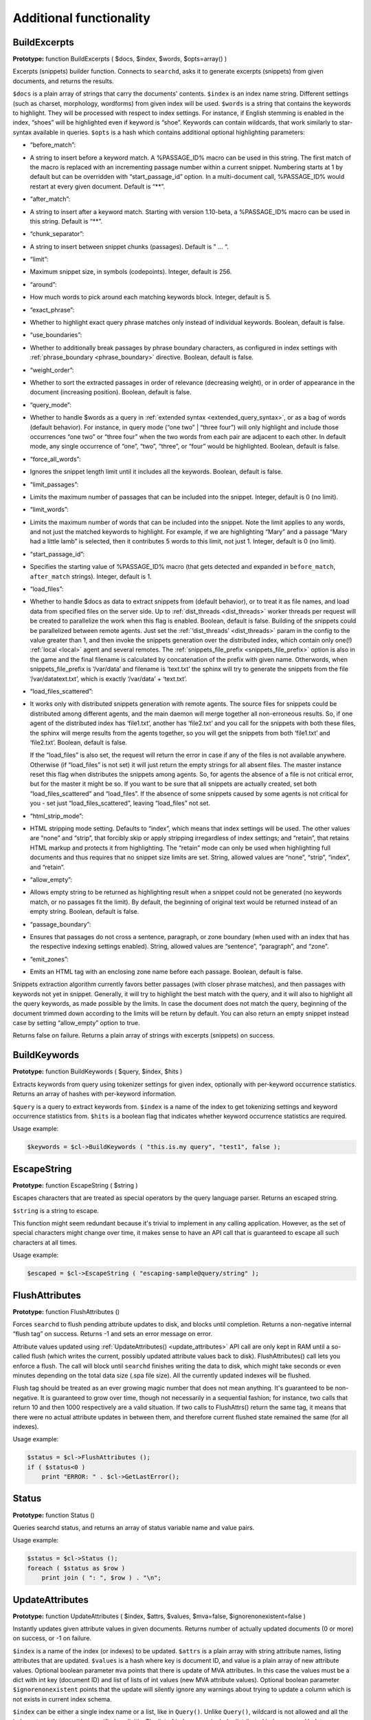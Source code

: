 Additional functionality
------------------------
.. _build_excerpts:

BuildExcerpts
~~~~~~~~~~~~~

**Prototype:** function BuildExcerpts ( $docs, $index, $words,
$opts=array() )

Excerpts (snippets) builder function. Connects to ``searchd``, asks it
to generate excerpts (snippets) from given documents, and returns the
results.

``$docs`` is a plain array of strings that carry the documents'
contents. ``$index`` is an index name string. Different settings (such
as charset, morphology, wordforms) from given index will be used.
``$words`` is a string that contains the keywords to highlight. They
will be processed with respect to index settings. For instance, if
English stemming is enabled in the index, “shoes” will be highlighted
even if keyword is “shoe”. Keywords can contain wildcards, that work
similarly to star-syntax available in queries. ``$opts`` is a hash which
contains additional optional highlighting parameters:

-  “before_match”:
-  A string to insert before a keyword match. A %PASSAGE_ID% macro can
   be used in this string. The first match of the macro is replaced with
   an incrementing passage number within a current snippet. Numbering
   starts at 1 by default but can be overridden with
   “start_passage_id” option. In a multi-document call, %PASSAGE_ID%
   would restart at every given document. Default is “**”.

-  “after_match”:
-  A string to insert after a keyword match. Starting with version
   1.10-beta, a %PASSAGE_ID% macro can be used in this string. Default
   is “**”.

-  “chunk_separator”:
-  A string to insert between snippet chunks (passages). Default is " …
   “.

-  “limit”:
-  Maximum snippet size, in symbols (codepoints). Integer, default is
   256.

-  “around”:
-  How much words to pick around each matching keywords block. Integer,
   default is 5.

-  “exact_phrase”:
-  Whether to highlight exact query phrase matches only instead of
   individual keywords. Boolean, default is false.

-  “use_boundaries”:
-  Whether to additionally break passages by phrase boundary characters,
   as configured in index settings with
   :ref:`phrase_boundary <phrase_boundary>`
   directive. Boolean, default is false.

-  “weight_order”:
-  Whether to sort the extracted passages in order of relevance
   (decreasing weight), or in order of appearance in the document
   (increasing position). Boolean, default is false.

-  “query_mode”:
-  Whether to handle $words as a query in :ref:`extended
   syntax <extended_query_syntax>`, or as a bag of words
   (default behavior). For instance, in query mode (“one two” \| “three
   four”) will only highlight and include those occurrences “one two” or
   “three four” when the two words from each pair are adjacent to each
   other. In default mode, any single occurrence of “one”, “two”,
   “three”, or “four” would be highlighted. Boolean, default is false.

-  “force_all_words”:
-  Ignores the snippet length limit until it includes all the keywords.
   Boolean, default is false.

-  “limit_passages”:
-  Limits the maximum number of passages that can be included into the
   snippet. Integer, default is 0 (no limit).

-  “limit_words”:
-  Limits the maximum number of words that can be included into the
   snippet. Note the limit applies to any words, and not just the
   matched keywords to highlight. For example, if we are highlighting
   “Mary” and a passage “Mary had a little lamb” is selected, then it
   contributes 5 words to this limit, not just 1. Integer, default is 0
   (no limit).

-  “start_passage_id”:
-  Specifies the starting value of %PASSAGE_ID% macro (that gets
   detected and expanded in ``before_match``, ``after_match`` strings).
   Integer, default is 1.

-  “load_files”:
-  Whether to handle $docs as data to extract snippets from (default
   behavior), or to treat it as file names, and load data from specified
   files on the server side. Up to
   :ref:`dist_threads <dist_threads>`
   worker threads per request will be created to parallelize the work
   when this flag is enabled. Boolean, default is false. Building of the
   snippets could be parallelized between remote agents. Just set the
   :ref:`‘dist_threads’ <dist_threads>`
   param in the config to the value greater than 1, and then invoke the
   snippets generation over the distributed index, which contain only
   one(!) :ref:`local <local>` agent
   and several remotes. The
   :ref:`snippets_file_prefix <snippets_file_prefix>`
   option is also in the game and the final filename is calculated by
   concatenation of the prefix with given name. Otherwords, when
   snippets_file_prefix is ‘/var/data’ and filename is ‘text.txt’ the
   sphinx will try to generate the snippets from the file
   ‘/var/datatext.txt’, which is exactly ‘/var/data’ + ‘text.txt’.

-  “load_files_scattered”:
-  It works only with distributed snippets generation with remote
   agents. The source files for snippets could be distributed among
   different agents, and the main daemon will merge together all
   non-erroneous results. So, if one agent of the distributed index has
   ‘file1.txt’, another has ‘file2.txt’ and you call for the snippets
   with both these files, the sphinx will merge results from the agents
   together, so you will get the snippets from both ‘file1.txt’ and
   ‘file2.txt’. Boolean, default is false.

   If the “load_files” is also set, the request will return the error
   in case if any of the files is not available anywhere. Otherwise (if
   “load_files” is not set) it will just return the empty strings for
   all absent files. The master instance reset this flag when
   distributes the snippets among agents. So, for agents the absence of
   a file is not critical error, but for the master it might be so. If
   you want to be sure that all snippets are actually created, set both
   “load_files_scattered” and “load_files”. If the absence of some
   snippets caused by some agents is not critical for you - set just
   “load_files_scattered”, leaving “load_files” not set.

-  “html_strip_mode”:
-  HTML stripping mode setting. Defaults to “index”, which means that
   index settings will be used. The other values are “none” and “strip”,
   that forcibly skip or apply stripping irregardless of index settings;
   and “retain”, that retains HTML markup and protects it from
   highlighting. The “retain” mode can only be used when highlighting
   full documents and thus requires that no snippet size limits are set.
   String, allowed values are “none”, “strip”, “index”, and “retain”.

-  “allow_empty”:
-  Allows empty string to be returned as highlighting result when a
   snippet could not be generated (no keywords match, or no passages fit
   the limit). By default, the beginning of original text would be
   returned instead of an empty string. Boolean, default is false.

-  “passage_boundary”:
-  Ensures that passages do not cross a sentence, paragraph, or zone
   boundary (when used with an index that has the respective indexing
   settings enabled). String, allowed values are “sentence”,
   “paragraph”, and “zone”.

-  “emit_zones”:
-  Emits an HTML tag with an enclosing zone name before each passage.
   Boolean, default is false.

Snippets extraction algorithm currently favors better passages (with
closer phrase matches), and then passages with keywords not yet in
snippet. Generally, it will try to highlight the best match with the
query, and it will also to highlight all the query keywords, as made
possible by the limits. In case the document does not match the query,
beginning of the document trimmed down according to the limits will be
return by default. You can also return an empty snippet instead case by
setting “allow_empty” option to true.

Returns false on failure. Returns a plain array of strings with excerpts
(snippets) on success.

.. _build_keywords:

BuildKeywords
~~~~~~~~~~~~~

**Prototype:** function BuildKeywords ( $query, $index, $hits )

Extracts keywords from query using tokenizer settings for given index,
optionally with per-keyword occurrence statistics. Returns an array of
hashes with per-keyword information.

``$query`` is a query to extract keywords from. ``$index`` is a name of
the index to get tokenizing settings and keyword occurrence statistics
from. ``$hits`` is a boolean flag that indicates whether keyword
occurrence statistics are required.

Usage example:

.. code-block:: php


    $keywords = $cl->BuildKeywords ( "this.is.my query", "test1", false );


.. _escape_string:

EscapeString
~~~~~~~~~~~~

**Prototype:** function EscapeString ( $string )

Escapes characters that are treated as special operators by the query
language parser. Returns an escaped string.

``$string`` is a string to escape.

This function might seem redundant because it's trivial to implement in
any calling application. However, as the set of special characters might
change over time, it makes sense to have an API call that is guaranteed
to escape all such characters at all times.

Usage example:

.. code-block:: php


    $escaped = $cl->EscapeString ( "escaping-sample@query/string" );


.. _flush_attributes:

FlushAttributes
~~~~~~~~~~~~~~~

**Prototype:** function FlushAttributes ()

Forces ``searchd`` to flush pending attribute updates to disk, and
blocks until completion. Returns a non-negative internal “flush tag” on
success. Returns -1 and sets an error message on error.

Attribute values updated using
:ref:`UpdateAttributes() <update_attributes>`
API call are only kept in RAM until a so-called flush (which writes the
current, possibly updated attribute values back to disk).
FlushAttributes() call lets you enforce a flush. The call will block
until ``searchd`` finishes writing the data to disk, which might take
seconds or even minutes depending on the total data size (.spa file
size). All the currently updated indexes will be flushed.

Flush tag should be treated as an ever growing magic number that does
not mean anything. It's guaranteed to be non-negative. It is guaranteed
to grow over time, though not necessarily in a sequential fashion; for
instance, two calls that return 10 and then 1000 respectively are a
valid situation. If two calls to FlushAttrs() return the same tag, it
means that there were no actual attribute updates in between them, and
therefore current flushed state remained the same (for all indexes).

Usage example:

.. code-block:: php


    $status = $cl->FlushAttributes ();
    if ( $status<0 )
        print "ERROR: " . $cl->GetLastError();


.. _Status:

Status
~~~~~~

**Prototype:** function Status ()

Queries searchd status, and returns an array of status variable name and
value pairs.

Usage example:

.. code-block:: php


    $status = $cl->Status ();
    foreach ( $status as $row )
        print join ( ": ", $row ) . "\n";


.. _update_attributes:

UpdateAttributes
~~~~~~~~~~~~~~~~

**Prototype:** function UpdateAttributes ( $index, $attrs, $values,
$mva=false, $ignorenonexistent=false )

Instantly updates given attribute values in given documents. Returns
number of actually updated documents (0 or more) on success, or -1 on
failure.

``$index`` is a name of the index (or indexes) to be updated. ``$attrs``
is a plain array with string attribute names, listing attributes that
are updated. ``$values`` is a hash where key is document ID, and value
is a plain array of new attribute values. Optional boolean parameter
``mva`` points that there is update of MVA attributes. In this case the
values must be a dict with int key (document ID) and list of lists of int values (new MVA attribute values). Optional boolean parameter ``$ignorenonexistent``
points that the update will silently ignore any warnings about trying to
update a column which is not exists in current index schema.

``$index`` can be either a single index name or a list, like in
``Query()``. Unlike ``Query()``, wildcard is not allowed and all the
indexes to update must be specified explicitly. The list of indexes can
include distributed index names. Updates on distributed indexes will be
pushed to all agents.

The updates only work with ``docinfo=extern`` storage strategy. They are
very fast because they're working fully in RAM, but they can also be
made persistent: updates are saved on disk on clean ``searchd`` shutdown
initiated by SIGTERM signal. With additional restrictions, updates are
also possible on MVA attributes; refer to
:ref:`mva_updates_pool <mva_updates_pool>`
directive for details.

Usage example:

.. code-block:: php


    $cl->UpdateAttributes ( "test1", array("group_id"), array(1=>array(456)) );
    $cl->UpdateAttributes ( "products", array ( "price", "amount_in_stock" ),
        array ( 1001=>array(123,5), 1002=>array(37,11), 1003=>(25,129) ) );

The first sample statement will update document 1 in index “test1”,
setting “group_id” to 456. The second one will update documents 1001,
1002 and 1003 in index “products”. For document 1001, the new price will
be set to 123 and the new amount in stock to 5; for document 1002, the
new price will be 37 and the new amount will be 11; etc.
